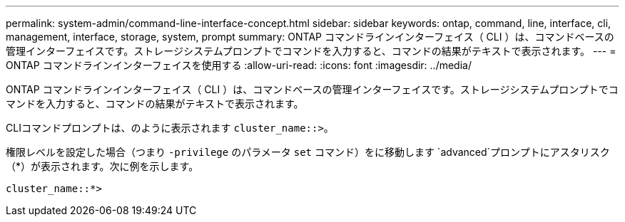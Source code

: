 ---
permalink: system-admin/command-line-interface-concept.html 
sidebar: sidebar 
keywords: ontap, command, line, interface, cli, management, interface, storage, system, prompt 
summary: ONTAP コマンドラインインターフェイス（ CLI ）は、コマンドベースの管理インターフェイスです。ストレージシステムプロンプトでコマンドを入力すると、コマンドの結果がテキストで表示されます。 
---
= ONTAP コマンドラインインターフェイスを使用する
:allow-uri-read: 
:icons: font
:imagesdir: ../media/


[role="lead"]
ONTAP コマンドラインインターフェイス（ CLI ）は、コマンドベースの管理インターフェイスです。ストレージシステムプロンプトでコマンドを入力すると、コマンドの結果がテキストで表示されます。

CLIコマンドプロンプトは、のように表示されます `cluster_name::>`。

権限レベルを設定した場合（つまり `-privilege` のパラメータ `set` コマンド）をに移動します `advanced`プロンプトにアスタリスク（*）が表示されます。次に例を示します。

`cluster_name::*>`
